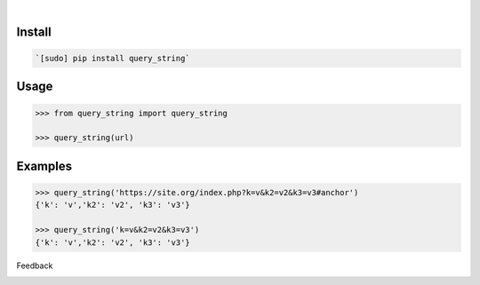 .. image:: https://img.shields.io/pypi/pyversions/query_string.svg
    :target: https://pypi.org/pypi/query_string/

|

.. image:: https://api.codacy.com/project/badge/Grade/da7cca99ede548f9aa1ac583d39f4afd
    :target: https://www.codacy.com/app/looking-for-a-job/query_string.py
.. image:: https://www.codefactor.io/repository/github/looking-for-a-job/query_string.py/badge
    :target: https://www.codefactor.io/repository/github/looking-for-a-job/query_string.py
.. image:: https://codeclimate.com/github/looking-for-a-job/query_string.py/badges/gpa.svg
    :target: https://codeclimate.com/github/looking-for-a-job/query_string.py
.. image:: https://img.shields.io/scrutinizer/g/looking-for-a-job/query_string.py.svg
    :target: https://scrutinizer-ci.com/g/looking-for-a-job/query_string.py/
.. image:: https://bettercodehub.com/edge/badge/looking-for-a-job/query_string.py?branch=master
    :target: https://bettercodehub.com/results/looking-for-a-job/query_string.py
.. image:: https://sonarcloud.io/api/project_badges/measure?project=query_string.py&metric=code_smells
    :target: https://sonarcloud.io/dashboard?id=query_string.py

Install
```````


.. code:: bash

    `[sudo] pip install query_string`

Usage
`````


.. code:: python

    >>> from query_string import query_string
    
    >>> query_string(url)


Examples
````````


.. code:: python

    >>> query_string('https://site.org/index.php?k=v&k2=v2&k3=v3#anchor')
    {'k': 'v','k2': 'v2', 'k3': 'v3'}
    
    >>> query_string('k=v&k2=v2&k3=v3')
    {'k': 'v','k2': 'v2', 'k3': 'v3'}



Feedback



.. image:: https://img.shields.io/github/issues/looking-for-a-job/query_string.py.svg
    :target: https://github.com/looking-for-a-job

.. image:: https://img.shields.io/github/stars/looking-for-a-job/query_string.py.svg?style=social&label=Stars
    :target: https://github.com/looking-for-a-job/query_string.py

.. image:: https://img.shields.io/github/issues/looking-for-a-job/query_string.py.svg
    :target: https://github.com/looking-for-a-job/query_string.py/issues
